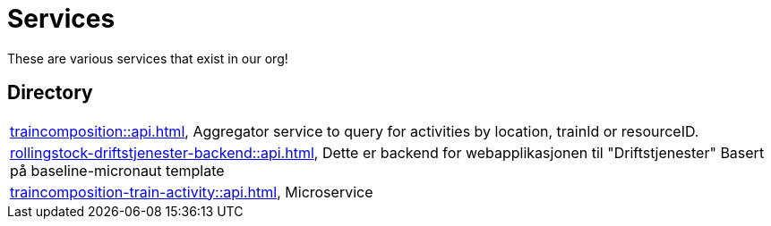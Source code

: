 = Services

These are various services that exist in our org!

== Directory

[frame=all, grid=rows]
|===
|xref:traincomposition::api.adoc[], Aggregator service to query for activities by location, trainId or resourceID.
|xref:rollingstock-driftstjenester-backend::api.adoc[], Dette er backend for webapplikasjonen til "Driftstjenester" Basert på baseline-micronaut template
|xref:traincomposition-train-activity::api.adoc[], Microservice 
|===
